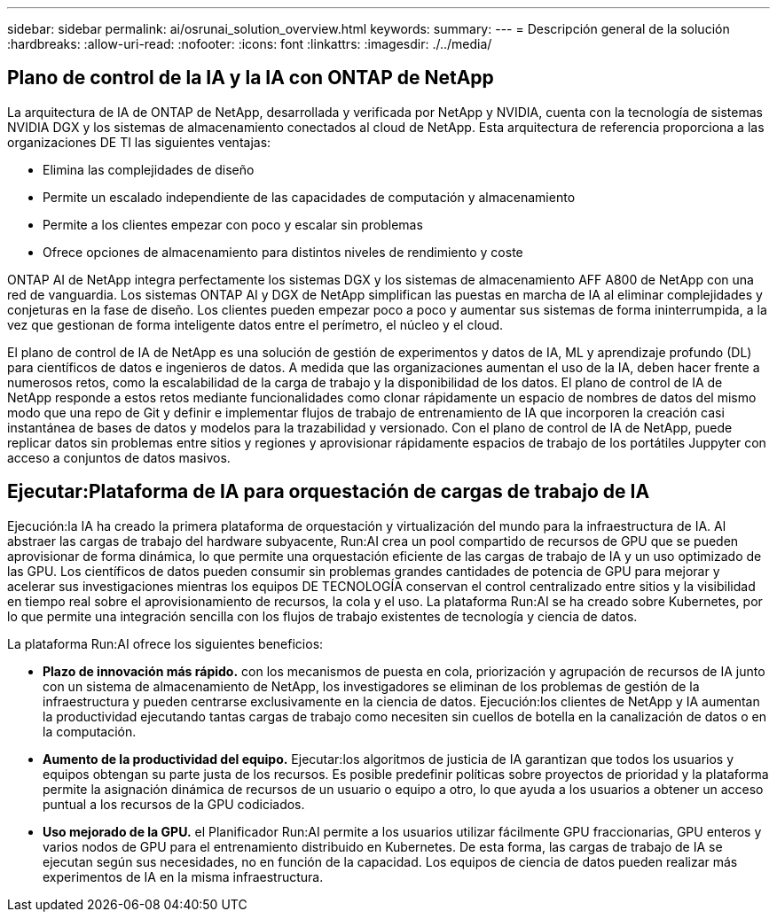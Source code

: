 ---
sidebar: sidebar 
permalink: ai/osrunai_solution_overview.html 
keywords:  
summary:  
---
= Descripción general de la solución
:hardbreaks:
:allow-uri-read: 
:nofooter: 
:icons: font
:linkattrs: 
:imagesdir: ./../media/




== Plano de control de la IA y la IA con ONTAP de NetApp

La arquitectura de IA de ONTAP de NetApp, desarrollada y verificada por NetApp y NVIDIA, cuenta con la tecnología de sistemas NVIDIA DGX y los sistemas de almacenamiento conectados al cloud de NetApp. Esta arquitectura de referencia proporciona a las organizaciones DE TI las siguientes ventajas:

* Elimina las complejidades de diseño
* Permite un escalado independiente de las capacidades de computación y almacenamiento
* Permite a los clientes empezar con poco y escalar sin problemas
* Ofrece opciones de almacenamiento para distintos niveles de rendimiento y coste


ONTAP AI de NetApp integra perfectamente los sistemas DGX y los sistemas de almacenamiento AFF A800 de NetApp con una red de vanguardia. Los sistemas ONTAP AI y DGX de NetApp simplifican las puestas en marcha de IA al eliminar complejidades y conjeturas en la fase de diseño. Los clientes pueden empezar poco a poco y aumentar sus sistemas de forma ininterrumpida, a la vez que gestionan de forma inteligente datos entre el perímetro, el núcleo y el cloud.

El plano de control de IA de NetApp es una solución de gestión de experimentos y datos de IA, ML y aprendizaje profundo (DL) para científicos de datos e ingenieros de datos. A medida que las organizaciones aumentan el uso de la IA, deben hacer frente a numerosos retos, como la escalabilidad de la carga de trabajo y la disponibilidad de los datos. El plano de control de IA de NetApp responde a estos retos mediante funcionalidades como clonar rápidamente un espacio de nombres de datos del mismo modo que una repo de Git y definir e implementar flujos de trabajo de entrenamiento de IA que incorporen la creación casi instantánea de bases de datos y modelos para la trazabilidad y versionado. Con el plano de control de IA de NetApp, puede replicar datos sin problemas entre sitios y regiones y aprovisionar rápidamente espacios de trabajo de los portátiles Juppyter con acceso a conjuntos de datos masivos.



== Ejecutar:Plataforma de IA para orquestación de cargas de trabajo de IA

Ejecución:la IA ha creado la primera plataforma de orquestación y virtualización del mundo para la infraestructura de IA. Al abstraer las cargas de trabajo del hardware subyacente, Run:AI crea un pool compartido de recursos de GPU que se pueden aprovisionar de forma dinámica, lo que permite una orquestación eficiente de las cargas de trabajo de IA y un uso optimizado de las GPU. Los científicos de datos pueden consumir sin problemas grandes cantidades de potencia de GPU para mejorar y acelerar sus investigaciones mientras los equipos DE TECNOLOGÍA conservan el control centralizado entre sitios y la visibilidad en tiempo real sobre el aprovisionamiento de recursos, la cola y el uso. La plataforma Run:AI se ha creado sobre Kubernetes, por lo que permite una integración sencilla con los flujos de trabajo existentes de tecnología y ciencia de datos.

La plataforma Run:AI ofrece los siguientes beneficios:

* *Plazo de innovación más rápido.* con los mecanismos de puesta en cola, priorización y agrupación de recursos de IA junto con un sistema de almacenamiento de NetApp, los investigadores se eliminan de los problemas de gestión de la infraestructura y pueden centrarse exclusivamente en la ciencia de datos. Ejecución:los clientes de NetApp y IA aumentan la productividad ejecutando tantas cargas de trabajo como necesiten sin cuellos de botella en la canalización de datos o en la computación.
* *Aumento de la productividad del equipo.* Ejecutar:los algoritmos de justicia de IA garantizan que todos los usuarios y equipos obtengan su parte justa de los recursos. Es posible predefinir políticas sobre proyectos de prioridad y la plataforma permite la asignación dinámica de recursos de un usuario o equipo a otro, lo que ayuda a los usuarios a obtener un acceso puntual a los recursos de la GPU codiciados.
* *Uso mejorado de la GPU.* el Planificador Run:AI permite a los usuarios utilizar fácilmente GPU fraccionarias, GPU enteros y varios nodos de GPU para el entrenamiento distribuido en Kubernetes. De esta forma, las cargas de trabajo de IA se ejecutan según sus necesidades, no en función de la capacidad. Los equipos de ciencia de datos pueden realizar más experimentos de IA en la misma infraestructura.

